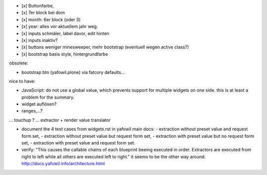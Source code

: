 

- [x] Buttonfarbe,
- [x] 7er block bei dom
- [x] month: 6er block (oder 3)
- [x] year: alles vor aktuellem jahr weg.

- [x] inputs schmäler, label davor, edit hinten
- [x] inputs inaktiv?

- [x] buttons weniger minesweeper, mehr bootstrap (eventuell wegen active class?)
- [x] bootstrap basis style, hintergrundfarbe



obsolete:

- bootstrap btn (yafowil.plone) via fatcory defaults...

nice to have:

- JavaScript: do not use a global value, which prevents support for multiple widgets on one side.
  this is at least a problem for the summary.

- widget auflösen?
- ranges,...?
... touchup ?
... extractor + render value translator


- document the 4 test cases from widgets.rst in yafowil main docs:
  - extraction without preset value and request form set,
  - extraction without preset value but request form set,
  - extraction with preset value but no request form set,
  - extraction with preset value and request form set.


- verify:
  "This causes the callable chains of each blueprint beeing executed in order. Extractors are executed from right to left while all others are executed left to right."
  it seems to be the other way around.
  http://docs.yafowil.info/architecture.html

